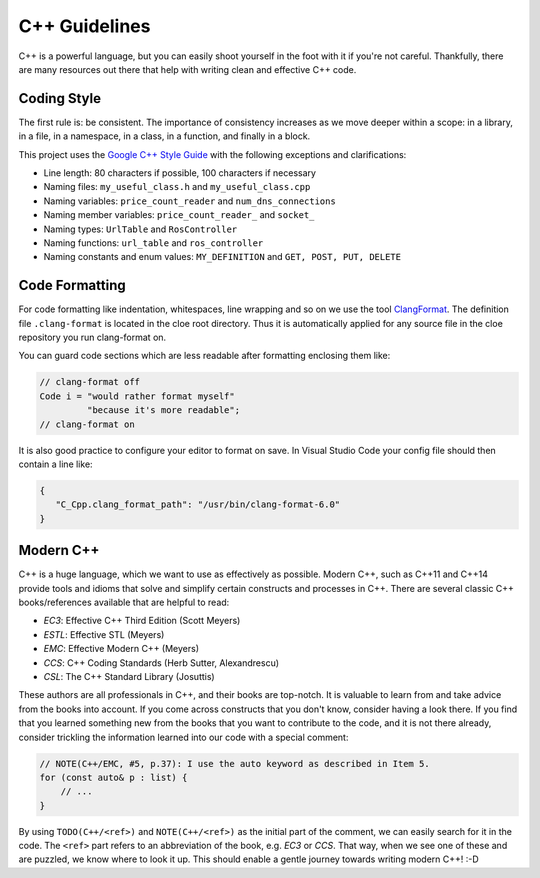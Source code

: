 C++ Guidelines
==============

C++ is a powerful language, but you can easily shoot yourself in the foot with
it if you're not careful. Thankfully, there are many resources out there that
help with writing clean and effective C++ code.

Coding Style
------------

The first rule is: be consistent.
The importance of consistency increases as we move deeper within a scope:
in a library, in a file, in a namespace, in a class, in a function, and finally
in a block.

This project uses the `Google C++ Style Guide`_ with the following exceptions
and clarifications:

- Line length: 80 characters if possible, 100 characters if necessary
- Naming files: ``my_useful_class.h`` and ``my_useful_class.cpp``
- Naming variables: ``price_count_reader`` and ``num_dns_connections``
- Naming member variables: ``price_count_reader_`` and ``socket_``
- Naming types: ``UrlTable`` and ``RosController``
- Naming functions: ``url_table`` and ``ros_controller``
- Naming constants and enum values: ``MY_DEFINITION`` and ``GET, POST, PUT, DELETE``

Code Formatting
---------------

For code formatting like indentation, whitespaces, line wrapping and so on
we use the tool `ClangFormat <https://clang.llvm.org/docs/ClangFormat.html>`__.
The definition file ``.clang-format`` is located in the cloe root directory.
Thus it is automatically applied for any source file in the cloe repository you
run clang-format on.

You can guard code sections which are less readable after formatting enclosing
them like:

.. code-block:: cpp

    // clang-format off
    Code i = "would rather format myself"
             "because it's more readable";
    // clang-format on

It is also good practice to configure your editor to format on save.
In Visual Studio Code your config file should then contain a line like:

.. code-block:: json

   {
      "C_Cpp.clang_format_path": "/usr/bin/clang-format-6.0"
   }


Modern C++
----------

C++ is a huge language, which we want to use as effectively as possible.
Modern C++, such as C++11 and C++14 provide tools and idioms that solve
and simplify certain constructs and processes in C++.
There are several classic C++ books/references available that are helpful to
read:

- *EC3*:  Effective C++ Third Edition (Scott Meyers)
- *ESTL*: Effective STL (Meyers)
- *EMC*:  Effective Modern C++ (Meyers)
- *CCS*:  C++ Coding Standards (Herb Sutter, Alexandrescu)
- *CSL*:  The C++ Standard Library (Josuttis)

These authors are all professionals in C++, and their books are top-notch.
It is valuable to learn from and take advice from the books into account.
If you come across constructs that you don't know, consider having a look
there. If you find that you learned something new from the books that you want
to contribute to the code, and it is not there already, consider
trickling the information learned into our code with a special comment:

.. code-block:: cpp

    // NOTE(C++/EMC, #5, p.37): I use the auto keyword as described in Item 5.
    for (const auto& p : list) {
        // ...
    }

By using ``TODO(C++/<ref>)`` and ``NOTE(C++/<ref>)`` as the initial part of the
comment, we can easily search for it in the code. The ``<ref>`` part refers to an
abbreviation of the book, e.g. *EC3* or *CCS*. That way, when we see one of
these and are puzzled, we know where to look it up. This should enable a gentle
journey towards writing modern C++! :-D

.. _Google C++ Style Guide: https://google.github.io/styleguide/cppguide.html
